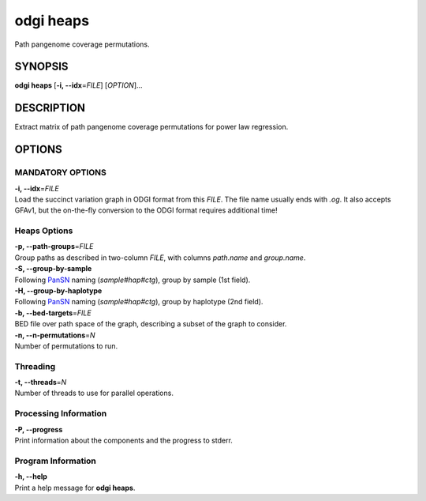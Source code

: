 .. _odgi heaps:

#########
odgi heaps
#########

Path pangenome coverage permutations.

SYNOPSIS
========

**odgi heaps** [**-i, --idx**\ =\ *FILE*] [*OPTION*]…

DESCRIPTION
===========

Extract matrix of path pangenome coverage permutations for power law regression.

OPTIONS
=======

MANDATORY OPTIONS
--------------

| **-i, --idx**\ =\ *FILE*
| Load the succinct variation graph in ODGI format from this *FILE*. The file name usually ends with *.og*. It also accepts GFAv1, but the on-the-fly conversion to the ODGI format requires additional time!

Heaps Options
---------------

| **-p, --path-groups**\ =\ *FILE*
| Group paths as described in two-column *FILE*, with columns `path.name` and `group.name`.

| **-S, --group-by-sample**
| Following `PanSN <https://github.com/pangenome/PanSN-spec>`_ naming (`sample#hap#ctg`), group by sample (1st field).

| **-H, --group-by-haplotype**
| Following `PanSN <https://github.com/pangenome/PanSN-spec>`_ naming (`sample#hap#ctg`), group by haplotype (2nd field).

| **-b, --bed-targets**\ =\ *FILE*
| BED file over path space of the graph, describing a subset of the graph to consider.

| **-n, --n-permutations**\ =\ *N*
| Number of permutations to run.

Threading
---------

| **-t, --threads**\ =\ *N*
| Number of threads to use for parallel operations.

Processing Information
----------------------

| **-P, --progress**
| Print information about the components and the progress to stderr.

Program Information
-------------------

| **-h, --help**
| Print a help message for **odgi heaps**.

..
	EXIT STATUS
	===========
	
	| **0**
	| Success.
	
	| **1**
	| Failure (syntax or usage error; parameter error; file processing
	  failure; unexpected error).
	
	BUGS
	====
	
	Refer to the **odgi** issue tracker at
	https://github.com/pangenome/odgi/issues.
